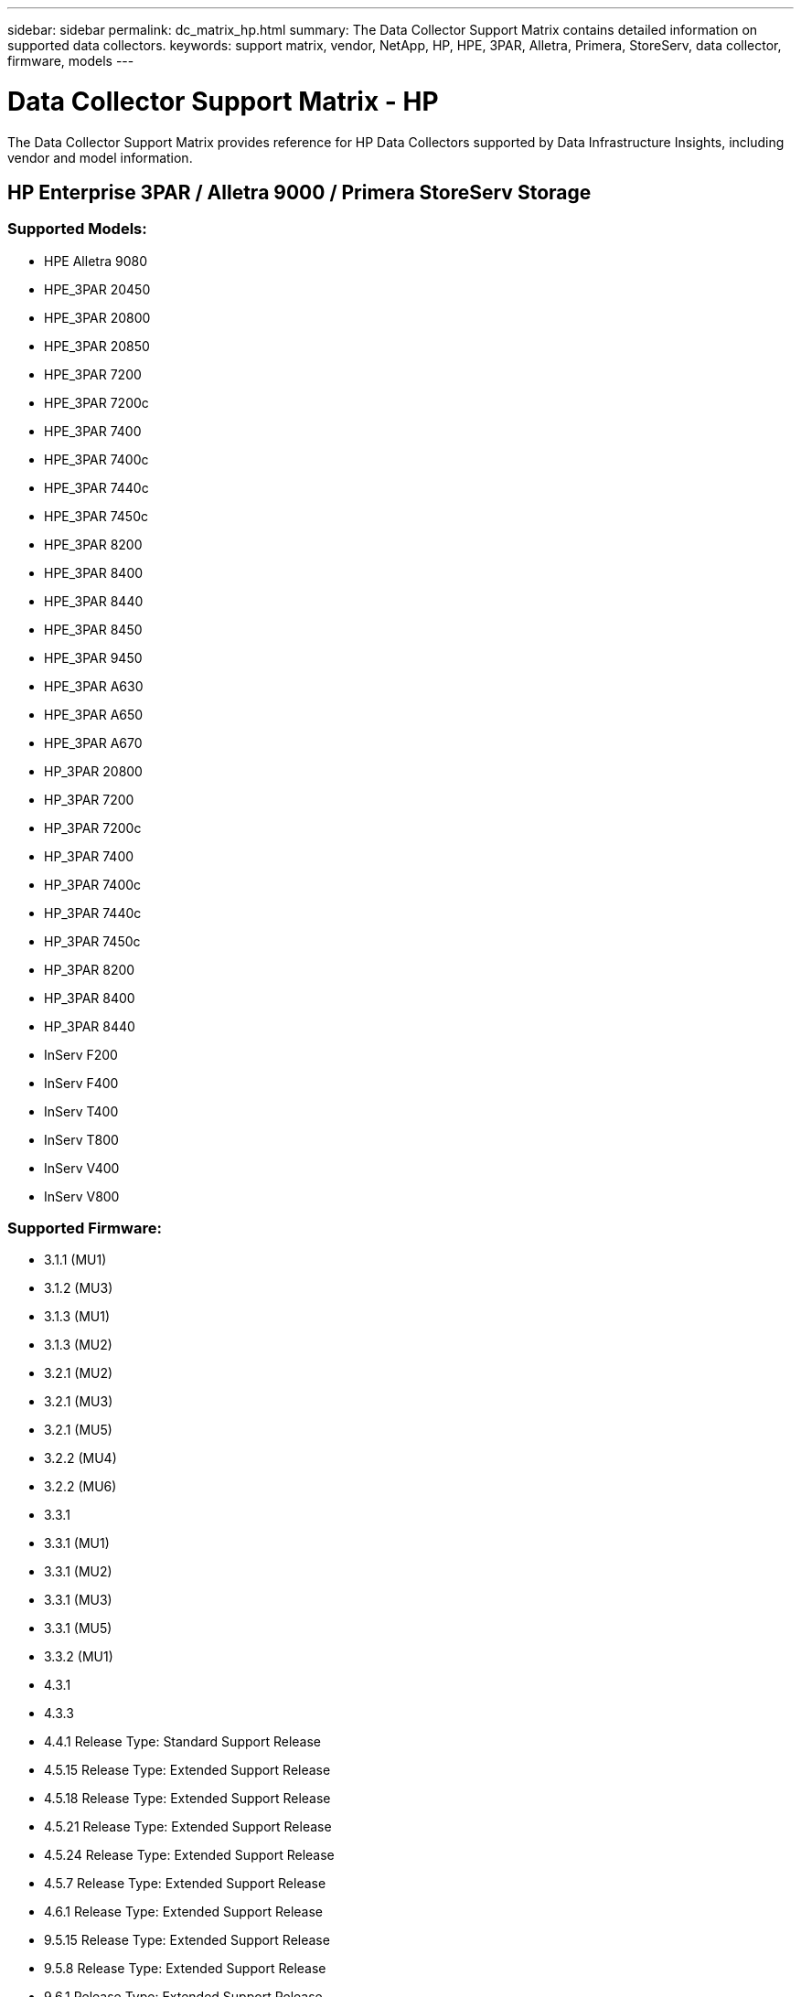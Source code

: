 ---
sidebar: sidebar
permalink: dc_matrix_hp.html
summary: The Data Collector Support Matrix contains detailed information on supported data collectors. 
keywords: support matrix, vendor, NetApp, HP, HPE, 3PAR, Alletra, Primera, StoreServ, data collector, firmware, models
---

= Data Collector Support Matrix - HP
:hardbreaks:
:nofooter:
:icons: font
:linkattrs:
:imagesdir: ./media/

[.lead]
The Data Collector Support Matrix provides reference for HP Data Collectors supported by Data Infrastructure Insights, including vendor and model information.

== HP Enterprise 3PAR / Alletra 9000 / Primera StoreServ Storage

=== Supported Models:

* HPE Alletra 9080
* HPE_3PAR 20450
* HPE_3PAR 20800
* HPE_3PAR 20850
* HPE_3PAR 7200
* HPE_3PAR 7200c
* HPE_3PAR 7400
* HPE_3PAR 7400c
* HPE_3PAR 7440c
* HPE_3PAR 7450c
* HPE_3PAR 8200
* HPE_3PAR 8400
* HPE_3PAR 8440
* HPE_3PAR 8450
* HPE_3PAR 9450
* HPE_3PAR A630
* HPE_3PAR A650
* HPE_3PAR A670
* HP_3PAR 20800
* HP_3PAR 7200
* HP_3PAR 7200c
* HP_3PAR 7400
* HP_3PAR 7400c
* HP_3PAR 7440c
* HP_3PAR 7450c
* HP_3PAR 8200
* HP_3PAR 8400
* HP_3PAR 8440
* InServ F200
* InServ F400
* InServ T400
* InServ T800
* InServ V400
* InServ V800

=== Supported Firmware:

* 3.1.1 (MU1)
* 3.1.2 (MU3)
* 3.1.3 (MU1)
* 3.1.3 (MU2)
* 3.2.1 (MU2)
* 3.2.1 (MU3)
* 3.2.1 (MU5)
* 3.2.2 (MU4)
* 3.2.2 (MU6)
* 3.3.1
* 3.3.1 (MU1)
* 3.3.1 (MU2)
* 3.3.1 (MU3)
* 3.3.1 (MU5)
* 3.3.2 (MU1)
* 4.3.1
* 4.3.3
* 4.4.1 Release Type: Standard Support Release
* 4.5.15 Release Type: Extended Support Release
* 4.5.18 Release Type: Extended Support Release
* 4.5.21 Release Type: Extended Support Release
* 4.5.24 Release Type: Extended Support Release
* 4.5.7 Release Type: Extended Support Release
* 4.6.1 Release Type: Extended Support Release
* 9.5.15 Release Type: Extended Support Release
* 9.5.8 Release Type: Extended Support Release
* 9.6.1 Release Type: Extended Support Release



The following are supported by this data collector:

=== Foundation

==== Device Group

|===
^|Feature/Attribute ^|Status ^|Protocol Used ^|Additional Information 

|Name|Implemented|SSH|
|Storage Management Id|Implemented|SSH|
|Type|Gap|SSH|
|===

==== Disk

|===
^|Feature/Attribute ^|Status ^|Protocol Used ^|Additional Information

| Capacity (GB)|Implemented|SSH|Used capacity
|Disk Id|Implemented|SSH|Uniquely identifies this disk in the array
|Location|Gap|SSH|Where this disk is physically located in the array
|Model|Implemented|SSH|
|Name|Implemented|SSH|
|Role|Implemented|SSH|
|Role Enum|Implemented|SSH|enum for disk role
|Serial Number|Implemented|SSH|
|Status|Implemented|SSH|
|Status Enum|Implemented|SSH|enum for disk status
|Type|Gap|SSH|
|Type Enum|Implemented|SSH|enum for disk type
|Vendor|Implemented|SSH|
|Vendor Id|Implemented|SSH|
|===

==== ISCSI Network Portal
|===
^|Feature/Attribute ^|Status ^|Protocol Used ^|Additional Information

| IP|Implemented|SSH|
|Listening Port|Implemented|SSH|
|Nic|Implemented|SSH|
|OID|Implemented|SSH|
|===

==== ISCSI Network Portal Group
|===
^|Feature/Attribute ^|Status ^|Protocol Used ^|Additional Information

| OID|Implemented|SSH|
|Portal Group Name|Implemented|SSH|
|Portal Group Tag|Implemented|SSH|
|===

==== ISCSI Node
|===
^|Feature/Attribute ^|Status ^|Protocol Used ^|Additional Information

| Node Name|Implemented|SSH|
|OID|Implemented|SSH|
|Type|Gap|SSH|
|===

==== ISCSI Session
|===
^|Feature/Attribute ^|Status ^|Protocol Used ^|Additional Information

| OID|Implemented|SSH|
|Initiator OID|Implemented|SSH|
|Portal Group OID|Implemented|SSH|
|Target Session Id|Implemented|SSH|
|Number Of Connections|Implemented|SSH|
|Max Connections|Implemented|SSH|
|Initiator Ips|Implemented|SSH|
|Security|Implemented|SSH|
|===

==== Info
|===
^|Feature/Attribute ^|Status ^|Protocol Used ^|Additional Information

| Api Name|Implemented|SSH|
|Api Version|Implemented|SSH|
google|DataSource Name|Implemented|SSH|Info
|Date|Implemented|SSH|
|Originator ID|Implemented|SSH|
|===

==== Storage
|===
^|Feature/Attribute ^|Status ^|Protocol Used ^|Additional Information

| Display IP|Implemented|SSH|
|Failed Raw Capacity|Implemented|SSH|Raw capacity of failed disks (sum of all disks that are failed)
|Family|Implemented|SSH|The storage Family could be Clariion, Symmetrix, et al
|IP|Implemented|SSH|
|Manage URL|Implemented|SSH|
|Manufacturer|Implemented|SSH|
|Microcode Version|Implemented|SSH|
|Model|Implemented|SSH|
|Name|Implemented|SSH|
|Total Raw Capacity|Implemented|SSH|Total raw capacity (sum of all disks on the array)
|Serial Number|Implemented|SSH|
|Spare Raw Capacity|Implemented|SSH|Raw capacity of spare disks (sum of all disks that are spare)
|Virtual|Implemented|SSH|Is this a storage virtualization device?
|===

==== Storage Node
|===
^|Feature/Attribute ^|Status ^|Protocol Used ^|Additional Information

| Memory Size|Gap|SSH|device memory in MB
|Model|Implemented|SSH|
|Name|Implemented|SSH|
|Processors Count|Implemented|SSH|device CPU
|State|Implemented|SSH|free text describing the device state 
|UUID|Implemented|SSH|
|Up Time|Implemented|SSH|time in milliseconds
|Version|Implemented|SSH|software version
|===

==== Storage Pool
|===
^|Feature/Attribute ^|Status ^|Protocol Used ^|Additional Information

| Auto Tiering|Implemented|SSH|indicates if this storagepool is participating in auto tiering with other pools
|Compression Enabled|Implemented|SSH|Is compression enabled on the storage pool
|Compression Savings|Implemented|SSH|ratio of compression savings in percentage
|Data Allocated Capacity|Gap|SSH|capacity allocated for data
|Data Used Capacity|Implemented|SSH|
|Dedupe Enabled|Implemented|SSH|Is dedupe enabled on the storage pool
|Dedupe Savings|Implemented|SSH|ratio of dedupe savings in percentage
|Include In Dwh Capacity|Implemented|SSH|A way from ACQ to control which storage pools are interesting in DWH Capacity
|Name|Implemented|SSH|
|Other Allocated Capacity|Gap|SSH|Capacity allocated for other (not data and not snapshot)
|Other UsedCapacity (MB)|Implemented|SSH|Any capacity other than data and snapshot
|Physical Disk Capacity (MB)|Implemented|SSH|used as raw capacity for storage pool
|Raid Group|Implemented|SSH|indicates whether this storagePool is a raid group
|Raw to Usable Ratio|Implemented|SSH|ratio to convert from usable capacity to raw capacity
|Redundancy|Implemented|SSH|Redundancy level
|Snapshot Allocated Capacity|Gap|SSH|Allocated capacity of snapshots in MB
|Snapshot Used Capacity|Implemented|SSH|
|Storage Pool Id|Implemented|SSH|
|Thin Provisioning Supported|Implemented|SSH|Whether this internal volume supports thin provisioning for the volume layer on top of it
|Total Allocated Capacity|Implemented|SSH|
|Total Used Capacity|Implemented|SSH|Total capacity in MB
|Type|Gap|SSH|
|Vendor Tier|Implemented|SSH|Vendor Specific Tier Name
|Virtual|Implemented|SSH|Is this a storage virtualization device?
|===

==== Storage Synchronization
|===
^|Feature/Attribute ^|Status ^|Protocol Used ^|Additional Information

| Mode|Implemented|SSH|
|Mode Enum|Implemented|SSH|
|Source Volume|Implemented|SSH|
|State|Implemented|SSH|free text describing the device state 
|State Enum|Implemented|SSH|
|Target Volume|Implemented|SSH|
|Technology|Implemented|SSH|technology which causes storage efficiency changed
|===

==== Volume
|===
^|Feature/Attribute ^|Status ^|Protocol Used ^|Additional Information

| AutoTier Policy Identifier|Implemented|SSH|Dynamic Tier Policy identifier
|Auto Tiering|Implemented|SSH|indicates if this storagepool is participating in auto tiering with other pools
|Capacity|Implemented|SSH|Snapshot Used capacity in MB
|Name|Implemented|SSH|
|Total Raw Capacity|Implemented|SSH|Total raw capacity (sum of all disks on the array)
|Redundancy|Implemented|SSH|Redundancy level
|Storage Pool Id|Implemented|SSH|
|Thin Provisioned|Implemented|SSH|
|Type|Gap|SSH|
|UUID|Implemented|SSH|
|Used Capacity|Implemented|SSH|
|Virtual|Implemented|SSH|Is this a storage virtualization device?
|Written Capacity|Implemented|SSH|Total capacity written to this volume by a Host in MB
|===

==== Volume Map
|===
^|Feature/Attribute ^|Status ^|Protocol Used ^|Additional Information

| LUN|Implemented|SSH|Name of the backend lun
|Protocol Controller|Implemented|SSH|
|Storage Port|Implemented|SSH|
|Type|Gap|SSH|
|===

==== Volume Mask
|===
^|Feature/Attribute ^|Status ^|Protocol Used ^|Additional Information

| Initiator|Implemented|SSH|
|Protocol Controller|Implemented|SSH|
|Storage Port|Implemented|SSH|
|Type|Gap|SSH|
|===

==== Volume Ref
|===
^|Feature/Attribute ^|Status ^|Protocol Used ^|Additional Information

| Name|Implemented|SSH|
|Storage Ip|Implemented|SSH|
|===

==== WWN Alias
|===
^|Feature/Attribute ^|Status ^|Protocol Used ^|Additional Information

| Host Aliases|Implemented|SSH|
|Object Type|Implemented|SSH|
|Source|Implemented|SSH|
|WWN|Implemented|SSH|
|===

=== Performance 

==== Disk
|===
^|Feature/Attribute ^|Status ^|Protocol Used ^|Additional Information

| IOPs Read|Implemented|SMI-S|Number of read IOPs on the disk
|IOPs Total|Implemented|SMI-S|
|IOPs Write|Implemented|SMI-S|
|Key|Implemented|SMI-S|
|Server ID|Implemented|SMI-S|
|Throughput Read|Implemented|SMI-S|
|Throughput Total|Implemented|SMI-S|Average disk total rate (read and write across all disks) in MB/s
|Throughput Write|Implemented|SMI-S|
|===

==== Storage
|===
^|Feature/Attribute ^|Status ^|Protocol Used ^|Additional Information

| Cache Hit Ratio Read|Implemented|SMI-S|
|Cache Hit Ratio Total|Implemented|SMI-S|
|Cache Hit Ratio Write|Implemented|SMI-S|
|Failed Raw Capacity|Implemented|SMI-S|
|Raw Capacity|Implemented|SMI-S|
|Spare Raw Capacity|Implemented|SMI-S|Raw capacity of spare disks (sum of all disks that are spare)
|StoragePools Capacity|Implemented|SMI-S|
|IOPs other|Implemented|SMI-S|
|IOPs Read|Implemented|SMI-S|Number of read IOPs on the disk
|IOPs Total|Implemented|SMI-S|
|IOPs Write|Implemented|SMI-S|
|Latency Read|Implemented|SMI-S|
|Latency Total|Implemented|SMI-S|
|Latency Write|Implemented|SMI-S|
|Partial Blocked Ratio|Implemented|SMI-S|
|Throughput Read|Implemented|SMI-S|
|Throughput Total|Implemented|SMI-S|Average disk total rate (read and write across all disks) in MB/s
|Throughput Write|Implemented|SMI-S|
|Write Pending|Implemented|SMI-S|total write pending
|===

==== Storage Node
|===
^|Feature/Attribute ^|Status ^|Protocol Used ^|Additional Information

| Cache Hit Ratio Total|Implemented|SMI-S|
|IOPs Read|Implemented|SMI-S|Number of read IOPs on the disk
|IOPs Total|Implemented|SMI-S|
|IOPs Write|Implemented|SMI-S|
|Latency Read|Implemented|SMI-S|
|Latency Total|Implemented|SMI-S|
|Latency Write|Implemented|SMI-S|
|Throughput Read|Implemented|SMI-S|
|Throughput Total|Implemented|SMI-S|Average disk total rate (read and write across all disks) in MB/s
|Throughput Write|Implemented|SMI-S|
|Utilization Total|Implemented|SMI-S|
|===

==== Storage Pool
|===
^|Feature/Attribute ^|Status ^|Protocol Used ^|Additional Information

| Capacity Provisioned|Implemented|SMI-S|
|Raw Capacity|Implemented|SMI-S|
|Total Capacity|Implemented|SMI-S|
|Used Capacity|Implemented|SMI-S|
|Over Commit Capacity Ratio|Implemented|SMI-S|Reported as a time series
|Capacity Used Ratio|Implemented|SMI-S|
|Total Data Capacity|Implemented|SMI-S|
|Data Used Capacity|Implemented|SMI-S|
|Key|Implemented|SMI-S|
|Other Total Capacity|Implemented|SMI-S|
|Other Used Capacity|Implemented|SMI-S|
|Server ID|Implemented|SMI-S|
|Snapshot Reserved Capacity|Implemented|SMI-S|
|Snapshot Used Capacity|Implemented|SMI-S|
|Snapshot Used Capacity Ratio|Implemented|SMI-S| Reported as a time series
|===

==== StoragePool Disk
|===
^|Feature/Attribute ^|Status ^|Protocol Used ^|Additional Information

| Capacity Provisioned|Implemented|SMI-S|
|Raw Capacity|Implemented|SMI-S|
|Total Capacity|Implemented|SMI-S|
|Used Capacity|Implemented|SMI-S|
|Over Commit Capacity Ratio|Implemented|SMI-S|Reported as a time series
|Capacity Used Ratio|Implemented|SMI-S|
|Total Data Capacity|Implemented|SMI-S|
|Data Used Capacity|Implemented|SMI-S|
|IOPs Read|Implemented|SMI-S|Number of read IOPs on the disk
|IOPs Total|Implemented|SMI-S|
|IOPs Write|Implemented|SMI-S|
|Other Total Capacity|Implemented|SMI-S|
|Other Used Capacity|Implemented|SMI-S|
|Snapshot Reserved Capacity|Implemented|SMI-S|
|Snapshot Used Capacity|Implemented|SMI-S|
|Snapshot Used Capacity Ratio|Implemented|SMI-S| Reported as a time series
|Throughput Read|Implemented|SMI-S|
|Throughput Total|Implemented|SMI-S|Average disk total rate (read and write across all disks) in MB/s
|Throughput Write|Implemented|SMI-S|
|===

==== Volume
|===
^|Feature/Attribute ^|Status ^|Protocol Used ^|Additional Information

| Cache Hit Ratio Read|Implemented|SMI-S|
|Cache Hit Ratio Total|Implemented|SMI-S|
|Cache Hit Ratio Write|Implemented|SMI-S|
|Raw Capacity|Implemented|SMI-S|
|Total Capacity|Implemented|SMI-S|
|Used Capacity|Implemented|SMI-S|
|Capacity Used Ratio|Implemented|SMI-S|
|CapacityRatio Written|Implemented|SMI-S|
|IOPs Read|Implemented|SMI-S|Number of read IOPs on the disk
|IOPs Total|Implemented|SMI-S|
|IOPs Write|Implemented|SMI-S|
|Latency Read|Implemented|SMI-S|
|Latency Total|Implemented|SMI-S|
|Latency Write|Implemented|SMI-S|
|Partial Blocked Ratio|Implemented|SMI-S|
|Throughput Read|Implemented|SMI-S|
|Throughput Total|Implemented|SMI-S|Average disk total rate (read and write across all disks) in MB/s
|Throughput Write|Implemented|SMI-S|
|Write Pending|Implemented|SMI-S|total write pending
|===

==== Volume
|===
^|Feature/Attribute ^|Status ^|Protocol Used ^|Additional Information

| Cache Hit Ratio Read|Implemented|SMI-S|
|Cache Hit Ratio Total|Implemented|SMI-S|
|Cache Hit Ratio Write|Implemented|SMI-S|
|Raw Capacity|Implemented|SMI-S|
|Total Capacity|Implemented|SMI-S|
|Used Capacity|Implemented|SMI-S|
|Written Capacity|Implemented|SMI-S|
|Capacity Used Ratio|Implemented|SMI-S|
|CapacityRatio Written|Implemented|SMI-S|
|Total Compression Savings|Implemented|SMI-S|
|IOPs Read|Implemented|SMI-S|Number of read IOPs on the disk
|IOPs Total|Implemented|SMI-S|
|IOPs Write|Implemented|SMI-S|
|Key|Implemented|SMI-S|
|Latency Read|Implemented|SMI-S|
|Latency Total|Implemented|SMI-S|
|Latency Write|Implemented|SMI-S|
|Partial Blocked Ratio|Implemented|SMI-S|
|Server ID|Implemented|SMI-S|
|Throughput Read|Implemented|SMI-S|
|Throughput Total|Implemented|SMI-S|Average disk total rate (read and write across all disks) in MB/s
|Throughput Write|Implemented|SMI-S|
|Write Pending|Implemented|SMI-S|total write pending

|===

Management APIs used by this data collector:
|===
^|API ^|Protocol Used ^|Transport layer protocol used ^|Incoming ports used ^|Outgoing ports used ^|Supports authentication ^|Requires only 'Read-only' credentials ^|Supports Encryption ^|Firewall friendly (static ports) 

|3Par SMI-S
|SMI-S
|HTTP/HTTPS
|5988/5989
|
|true
|true
|true
|true

|3Par CLI
|SSH
|SSH
|22
|
|true
|false
|true
|true

|===
